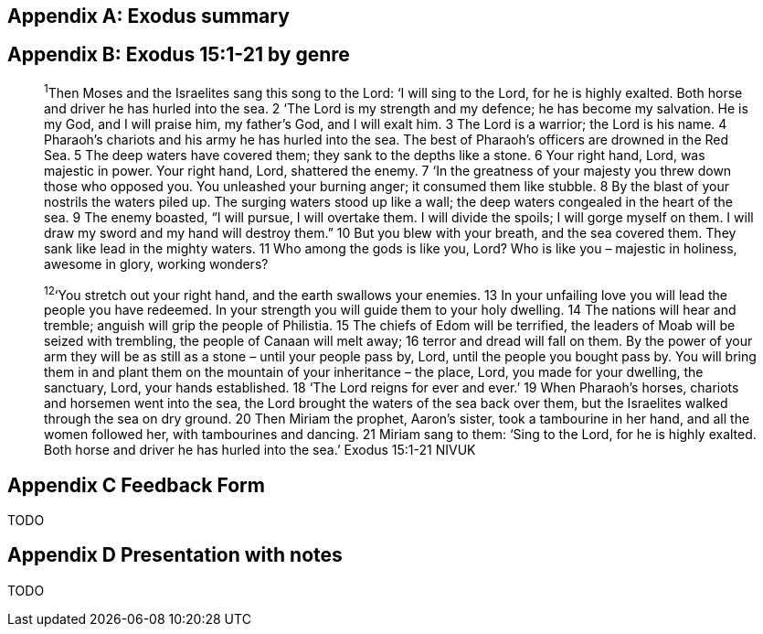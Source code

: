 

Appendix A: Exodus summary
--------------------------


Appendix B: Exodus 15:1-21 by genre
-----------------------------------

> ^1^Then Moses and the Israelites sang this song to the Lord:
‘I will sing to the Lord,
    for he is highly exalted.
Both horse and driver
   he has hurled into the sea.
2 ‘The Lord is my strength and my defence;
    he has become my salvation.
He is my God, and I will praise him,
    my father’s God, and I will exalt him.
3 The Lord is a warrior;
    the Lord is his name.
4 Pharaoh’s chariots and his army
    he has hurled into the sea.
The best of Pharaoh’s officers
    are drowned in the Red Sea.
5 The deep waters have covered them;
    they sank to the depths like a stone.
6 Your right hand, Lord,
    was majestic in power.
Your right hand, Lord,
    shattered the enemy.
7 ‘In the greatness of your majesty
    you threw down those who opposed you.
You unleashed your burning anger;
    it consumed them like stubble.
8 By the blast of your nostrils the waters piled up.
The surging waters stood up like a wall;
    the deep waters congealed in the heart of the sea.
9 The enemy boasted,
    “I will pursue, I will overtake them.
I will divide the spoils;
    I will gorge myself on them.
I will draw my sword
    and my hand will destroy them.”
10 But you blew with your breath,
    and the sea covered them.
They sank like lead
    in the mighty waters.
11 Who among the gods
    is like you, Lord?
Who is like you –
     majestic in holiness,
awesome in glory,
    working wonders?


> ^12^‘You stretch out your right hand,
    and the earth swallows your enemies.
13 In your unfailing love you will lead
    the people you have redeemed.
In your strength you will guide them
     to your holy dwelling.
14 The nations will hear and tremble;
    anguish will grip the people of Philistia.
15 The chiefs of Edom will be terrified,
    the leaders of Moab will be seized with trembling,
the people of Canaan will melt away;
    16 terror and dread will fall on them.
By the power of your arm
    they will be as still as a stone –
until your people pass by, Lord,
    until the people you bought pass by.
You will bring them in and plant them
    on the mountain of your inheritance –
the place, Lord, you made for your dwelling,
    the sanctuary, Lord, your hands established.
18 ‘The Lord reigns for ever and ever.’
    19 When Pharaoh’s horses, chariots and horsemen went into the sea, the Lord brought the waters of the sea back over them, but the Israelites walked through the sea on dry ground. 20 Then Miriam the prophet, Aaron’s sister, took a tambourine in her hand, and all the women followed her, with tambourines and dancing.
21 Miriam sang to them:
‘Sing to the Lord,
    for he is highly exalted.
Both horse and driver
    he has hurled into the sea.’
Exodus 15:1‭-‬21 NIVUK


Appendix C Feedback Form
------------------------

TODO

Appendix D Presentation with notes
----------------------------------

TODO
